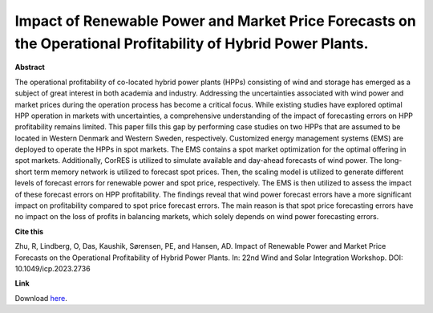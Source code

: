 .. pub_17:

Impact of Renewable Power and Market Price Forecasts on the Operational Profitability of Hybrid Power Plants.
==============================================================================================================

**Abstract**

The operational profitability of co-located hybrid power plants (HPPs) consisting of wind and storage has emerged as a subject of great interest in both academia and industry. Addressing the uncertainties associated with wind power and market prices during the operation process has become a critical focus. While existing studies have explored optimal HPP operation in markets with uncertainties, a comprehensive understanding of the impact of forecasting errors on HPP profitability remains limited. This paper fills this gap by performing case studies on two HPPs that are assumed to be located in Western Denmark and Western Sweden, respectively. Customized energy management systems (EMS) are deployed to operate the HPPs in spot markets. The EMS contains a spot market optimization for the optimal offering in spot markets. Additionally, CorRES is utilized to simulate available and day-ahead forecasts of wind power. The long-short term memory network is utilized to forecast spot prices. Then, the scaling model is utilized to generate different levels of forecast errors for renewable power and spot price, respectively. The EMS is then utilized to assess the impact of these forecast errors on HPP profitability. The findings reveal that wind power forecast errors have a more significant impact on profitability compared to spot price forecast errors. The main reason is that spot price forecasting errors have no impact on the loss of profits in balancing markets, which solely depends on wind power forecasting errors.


**Cite this**

Zhu, R, Lindberg, O, Das, Kaushik, Sørensen, PE, and Hansen, AD. Impact of Renewable Power and Market Price Forecasts on the Operational Profitability of Hybrid Power Plants. In: 22nd Wind and Solar Integration Workshop. DOI:  10.1049/icp.2023.2736

**Link**

Download `here
<https://findit.dtu.dk/en/catalog/6530f1c7b6400e3eab098f3e>`_.

.. tags:: Energy Management System, Market participation, Hybrid Power Plants, Optimization, HPP Operation